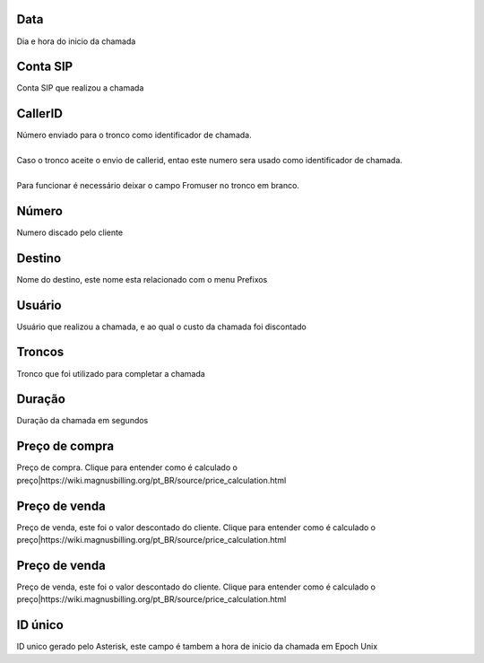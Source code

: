 
.. _call-starttime:

Data
""""

| Dia e hora do inicio da chamada




.. _call-src:

Conta SIP
"""""""""

| Conta SIP que realizou a chamada




.. _call-callerid:

CallerID
""""""""

| Número enviado para o tronco como identificador de chamada.
| 
| Caso o tronco aceite o envio de callerid, entao este numero sera usado como identificador de chamada.
| 
| Para funcionar é necessário deixar o campo Fromuser no tronco em branco.




.. _call-calledstation:

Número
"""""""

| Numero discado pelo cliente




.. _call-idPrefixdestination:

Destino
"""""""

| Nome do destino, este nome esta relacionado com o menu Prefixos




.. _call-idUserusername:

Usuário
""""""""

| Usuário que realizou a chamada, e ao qual o custo da chamada foi discontado




.. _call-idTrunktrunkcode:

Troncos
"""""""

| Tronco que foi utilizado para completar a chamada




.. _call-sessiontime:

Duração
"""""""""

| Duração da chamada em segundos




.. _call-buycost:

Preço de compra
""""""""""""""""

| Preço de compra. Clique para entender como é calculado o preço|https://wiki.magnusbilling.org/pt_BR/source/price_calculation.html




.. _call-sessionbill:

Preço de venda
"""""""""""""""

| Preço de venda, este foi o valor descontado do cliente. Clique para entender como é calculado o preço|https://wiki.magnusbilling.org/pt_BR/source/price_calculation.html




.. _call-agent_bill:

Preço de venda
"""""""""""""""

| Preço de venda, este foi o valor descontado do cliente. Clique para entender como é calculado o preço|https://wiki.magnusbilling.org/pt_BR/source/price_calculation.html




.. _call-uniqueid:

ID único
"""""""""

| ID unico gerado pelo Asterisk, este campo é tambem a hora de inicio da chamada em Epoch Unix



